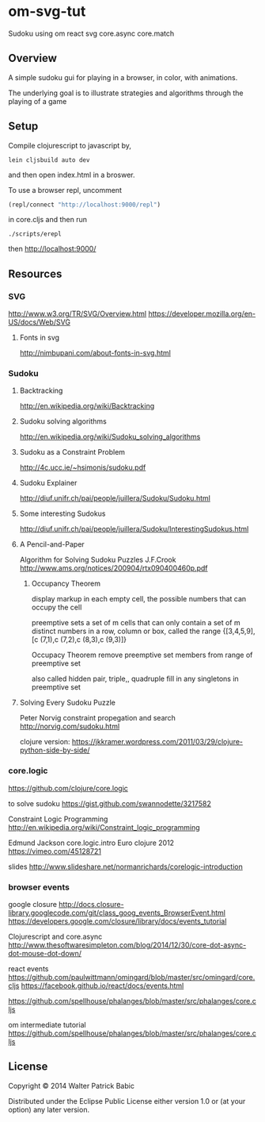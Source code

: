 * om-svg-tut
  Sudoku using om react svg core.async core.match

** Overview
   A simple sudoku gui for playing in a browser, in color, with animations.

   The underlying goal is to illustrate strategies and algorithms
   through the playing of a game

** Setup
   Compile clojurescript to javascript by,
   #+BEGIN_SRC shell
     lein cljsbuild auto dev
   #+END_SRC
   and then open index.html in a broswer.

   To use a browser repl,
   uncomment
   #+BEGIN_SRC clojure
     (repl/connect "http://localhost:9000/repl")
   #+END_SRC
   in core.cljs
   and then run
   #+BEGIN_SRC shell
     ./scripts/erepl
   #+END_SRC
   then http://localhost:9000/

** Resources
*** SVG
    http://www.w3.org/TR/SVG/Overview.html
    https://developer.mozilla.org/en-US/docs/Web/SVG

**** Fonts in svg
     http://nimbupani.com/about-fonts-in-svg.html
*** Sudoku
**** Backtracking
     http://en.wikipedia.org/wiki/Backtracking

**** Sudoku solving algorithms
     http://en.wikipedia.org/wiki/Sudoku_solving_algorithms

**** Sudoku as a Constraint Problem
     http://4c.ucc.ie/~hsimonis/sudoku.pdf

**** Sudoku Explainer
     http://diuf.unifr.ch/pai/people/juillera/Sudoku/Sudoku.html

**** Some interesting Sudokus
     http://diuf.unifr.ch/pai/people/juillera/Sudoku/InterestingSudokus.html

**** A Pencil-and-Paper
     Algorithm for Solving
     Sudoku Puzzles
     J.F.Crook
     http://www.ams.org/notices/200904/rtx090400460p.pdf

***** Occupancy Theorem
      display markup in each empty cell,
      the possible numbers that can occupy the cell

      preemptive sets
      a set of m cells that can only contain a set of m distinct numbers
      in a row, column or box, called the range
      {[3,4,5,9],[c (7,1),c (7,2),c (8,3),c (9,3)]}

      Occupacy Theorem
      remove preemptive set members from range of preemptive set

      also called hidden pair, triple,, quadruple
      fill in any singletons in preemptive set

**** Solving Every Sudoku Puzzle
     Peter Norvig
     constraint propegation and search
     http://norvig.com/sudoku.html

     clojure version:
     https://jkkramer.wordpress.com/2011/03/29/clojure-python-side-by-side/

*** core.logic
    https://github.com/clojure/core.logic

    to solve sudoku
    https://gist.github.com/swannodette/3217582

    Constraint Logic Programming
    http://en.wikipedia.org/wiki/Constraint_logic_programming

    Edmund Jackson
    core.logic.intro
    Euro clojure 2012
    https://vimeo.com/45128721

    slides
    http://www.slideshare.net/normanrichards/corelogic-introduction

*** browser events
    google closure
    http://docs.closure-library.googlecode.com/git/class_goog_events_BrowserEvent.html
    https://developers.google.com/closure/library/docs/events_tutorial

    Clojurescript and core.async
    http://www.thesoftwaresimpleton.com/blog/2014/12/30/core-dot-async-dot-mouse-dot-down/

    react events
    https://github.com/paulwittmann/omingard/blob/master/src/omingard/core.cljs
    https://facebook.github.io/react/docs/events.html

    https://github.com/spellhouse/phalanges/blob/master/src/phalanges/core.cljs

    om intermediate tutorial
    https://github.com/spellhouse/phalanges/blob/master/src/phalanges/core.cljs

** License
   Copyright © 2014 Walter Patrick Babic

   Distributed under the Eclipse Public License either version 1.0 or (at your option) any later version.
